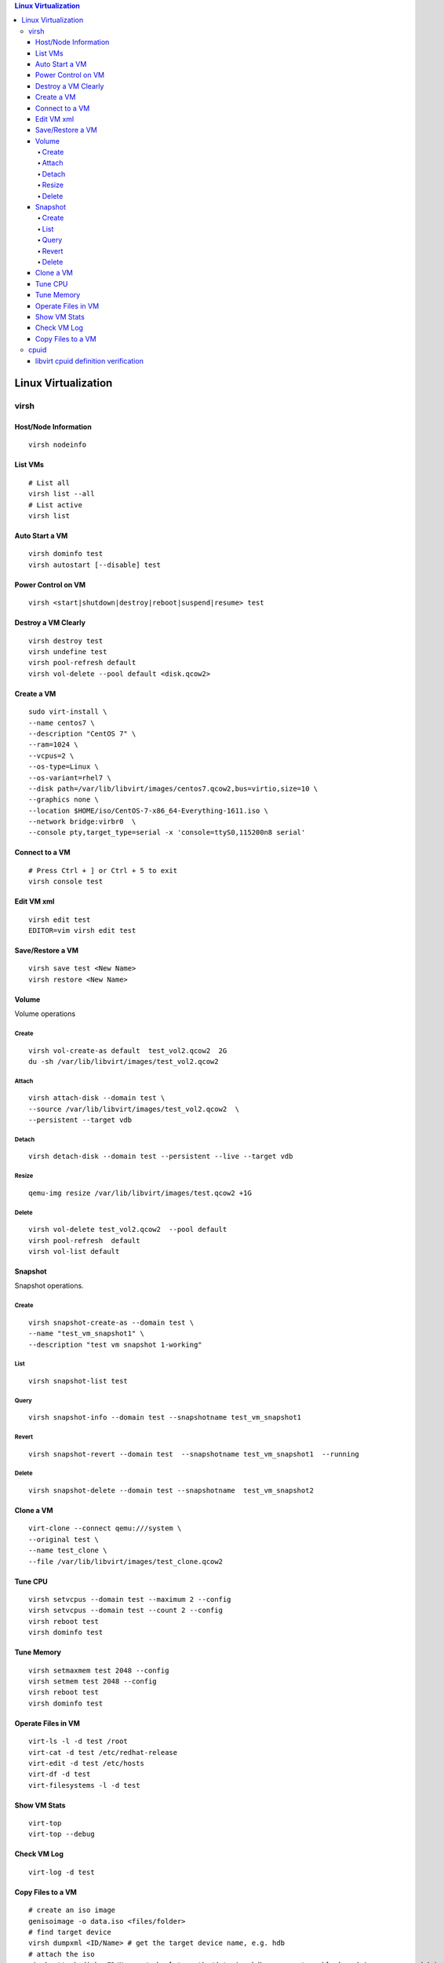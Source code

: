 .. contents:: Linux Virtualization

=====================
Linux Virtualization
=====================

virsh
------

Host/Node Information
~~~~~~~~~~~~~~~~~~~~~~~

::

  virsh nodeinfo

List VMs
~~~~~~~~~

::

  # List all
  virsh list --all
  # List active
  virsh list

Auto Start a VM
~~~~~~~~~~~~~~~~

::

  virsh dominfo test
  virsh autostart [--disable] test

Power Control on VM
~~~~~~~~~~~~~~~~~~~~

::

  virsh <start|shutdown|destroy|reboot|suspend|resume> test

Destroy a VM Clearly
~~~~~~~~~~~~~~~~~~~~~

::

  virsh destroy test
  virsh undefine test
  virsh pool-refresh default
  virsh vol-delete --pool default <disk.qcow2>

Create a VM
~~~~~~~~~~~~

::

  sudo virt-install \
  --name centos7 \
  --description "CentOS 7" \
  --ram=1024 \
  --vcpus=2 \
  --os-type=Linux \
  --os-variant=rhel7 \
  --disk path=/var/lib/libvirt/images/centos7.qcow2,bus=virtio,size=10 \
  --graphics none \
  --location $HOME/iso/CentOS-7-x86_64-Everything-1611.iso \
  --network bridge:virbr0  \
  --console pty,target_type=serial -x 'console=ttyS0,115200n8 serial'

Connect to a VM
~~~~~~~~~~~~~~~~

::

  # Press Ctrl + ] or Ctrl + 5 to exit
  virsh console test

Edit VM xml
~~~~~~~~~~~

::

  virsh edit test
  EDITOR=vim virsh edit test

Save/Restore a VM
~~~~~~~~~~~~~~~~~~

::

   virsh save test <New Name>
   virsh restore <New Name>

Volume
~~~~~~~

Volume operations

Create
+++++++

::

  virsh vol-create-as default  test_vol2.qcow2  2G
  du -sh /var/lib/libvirt/images/test_vol2.qcow2

Attach
+++++++

::

  virsh attach-disk --domain test \
  --source /var/lib/libvirt/images/test_vol2.qcow2  \
  --persistent --target vdb

Detach
+++++++

::

  virsh detach-disk --domain test --persistent --live --target vdb

Resize
+++++++

::

  qemu-img resize /var/lib/libvirt/images/test.qcow2 +1G

Delete
+++++++

::

  virsh vol-delete test_vol2.qcow2  --pool default
  virsh pool-refresh  default
  virsh vol-list default

Snapshot
~~~~~~~~~

Snapshot operations.

Create
+++++++

::

  virsh snapshot-create-as --domain test \
  --name "test_vm_snapshot1" \
  --description "test vm snapshot 1-working"

List
+++++

::

  virsh snapshot-list test

Query
++++++

::

  virsh snapshot-info --domain test --snapshotname test_vm_snapshot1

Revert
+++++++

::

  virsh snapshot-revert --domain test  --snapshotname test_vm_snapshot1  --running

Delete
+++++++

::

   virsh snapshot-delete --domain test --snapshotname  test_vm_snapshot2

Clone a VM
~~~~~~~~~~~

::

  virt-clone --connect qemu:///system \
  --original test \
  --name test_clone \
  --file /var/lib/libvirt/images/test_clone.qcow2

Tune CPU
~~~~~~~~~

::

  virsh setvcpus --domain test --maximum 2 --config
  virsh setvcpus --domain test --count 2 --config
  virsh reboot test
  virsh dominfo test

Tune Memory
~~~~~~~~~~~~

::

  virsh setmaxmem test 2048 --config
  virsh setmem test 2048 --config
  virsh reboot test
  virsh dominfo test

Operate Files in VM
~~~~~~~~~~~~~~~~~~~~

::

  virt-ls -l -d test /root
  virt-cat -d test /etc/redhat-release
  virt-edit -d test /etc/hosts
  virt-df -d test
  virt-filesystems -l -d test

Show VM Stats
~~~~~~~~~~~~~~

::

  virt-top
  virt-top --debug

Check VM Log
~~~~~~~~~~~~~

::

  virt-log -d test

Copy Files to a VM
~~~~~~~~~~~~~~~~~~~

::

  # create an iso image
  genisoimage -o data.iso <files/folder>
  # find target device
  virsh dumpxml <ID/Name> # get the target device name, e.g. hdb
  # attach the iso
  virsh attach-disk <ID/Name> /<absolute path>/data.iso hdb --sourcetype block --driver qemu --subdriver raw --type cdrom
  # Mount in the VM
  virsh console <ID/Name>
  lsblk # or lsscsi
  mount /dev/sr0 /mnt

cpuid
--------

libvirt cpuid definition verification
~~~~~~~~~~~~~~~~~~~~~~~~~~~~~~~~~~~~~~~~

libvirt needs to understandard cpu features. To support this, src/cpu/cpu_map.xml is used.

To verify if a feature exists within vm, run cpuid from vm os:

- decode ebx='0x00000200' to binary as 0b1000000000
- cpuid -r -1 -l 7 # here 7 refers to eax_in='0x07'
- from cpuid output, decode ebx, say 0x209c03a9 to binary as 0b100000100111000000001110101001
- check 0b1000000000 & 0b100000100111000000001110101001, if it eauals to 0b1000000000, yes - feature enabled

::

  <feature name='erms'>
    <cpuid eax_in='0x07' ebx='0x00000200'/>
  </feature>

